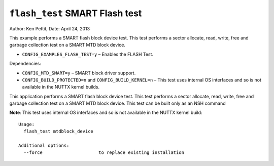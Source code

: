 ===============================
``flash_test`` SMART Flash test
===============================

Author: Ken Pettit, Date: April 24, 2013

This example performs a SMART flash block device test. This test performs a
sector allocate, read, write, free and garbage collection test on a SMART MTD
block device.

- ``CONFIG_EXAMPLES_FLASH_TEST=y`` – Enables the FLASH Test.

Dependencies:

- ``CONFIG_MTD_SMART=y`` – SMART block driver support.
- ``CONFIG_BUILD_PROTECTED=n`` and ``CONFIG_BUILD_KERNEL=n`` – This test uses
  internal OS interfaces and so is not available in the NUTTX kernel builds.

This application performs a SMART flash block device test. This test performs a
sector allocate, read, write, free and garbage collection test on a SMART MTD
block device. This test can be built only as an NSH command

**Note**: This test uses internal OS interfaces and so is not available in the
NUTTX kernel build::

  Usage:
    flash_test mtdblock_device

  Additional options:
    --force                     to replace existing installation
